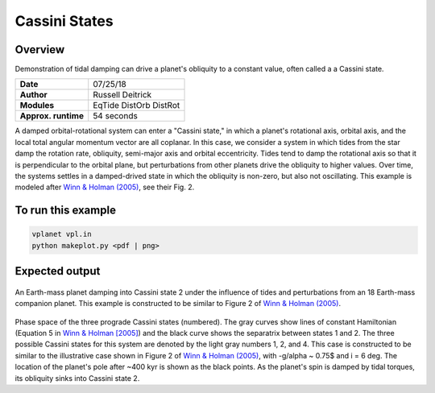 Cassini States
==============

Overview
--------

Demonstration of tidal damping can drive a planet's obliquity to a constant value,
often called a a Cassini state.

===================   ============
**Date**              07/25/18
**Author**            Russell Deitrick
**Modules**           EqTide
                      DistOrb
                      DistRot
**Approx. runtime**   54 seconds
===================   ============

A damped orbital-rotational system can enter a "Cassini state," in which
a planet's rotational axis, orbital axis, and the local total angular momentum
vector are all coplanar. In this case, we consider a system in which tides from the
star damp the rotation rate, obliquity, semi-major axis and orbital eccentricity.
Tides tend to damp the rotational axis so that it is perpendicular to the orbital
plane, but perturbations from other planets drive the obliquity to higher values.
Over time, the systems settles in a damped-drived state in which the obliquity is
non-zero, but also not oscillating. This example is modeled after `Winn & Holman (2005) <https://ui.adsabs.harvard.edu/abs/2005ApJ...628L.159W/abstract>`_, see their Fig. 2.

To run this example
-------------------

.. code-block:: bash

    vplanet vpl.in
    python makeplot.py <pdf | png>


Expected output
---------------


.. figure:: CassiniStatesEvol.png
   :width: 600px
   :align: center

An Earth-mass planet damping into Cassini state 2 under the influence of tides
and perturbations from an 18 Earth-mass companion planet. This example is
constructed to be similar to Figure 2 of `Winn & Holman (2005) <https://ui.adsabs.harvard.edu/abs/2005ApJ...628L.159W/abstract>`_.

.. figure:: CassiniStatesSection.png
   :width: 600px
   :align: center

Phase space of the three prograde Cassini states (numbered). The gray curves
show lines of constant Hamiltonian (Equation 5 in `Winn & Holman [2005] <https://ui.adsabs.harvard.edu/abs/2005ApJ...628L.159W/abstract>`_) and the
black curve shows the separatrix between states 1 and 2. The three possible
Cassini states for this system are denoted by the light gray numbers 1, 2, and
4. This case is constructed to be similar to the illustrative case shown in
Figure 2 of `Winn & Holman (2005) <https://ui.adsabs.harvard.edu/abs/2005ApJ...628L.159W/abstract>`_, with -g/\alpha ~ 0.75$ and i = 6 deg. The
location of the planet's pole after ~400 kyr is shown as the black points. As
the planet's spin is damped by tidal torques, its obliquity sinks into Cassini
state 2.
